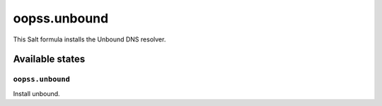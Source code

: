 
=============
oopss.unbound
=============

This Salt formula installs the Unbound DNS resolver.

Available states
================

``oopss.unbound``
-----------------

Install unbound.

